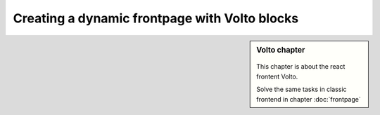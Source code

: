 .. _volto_frontpage-label:

Creating a dynamic frontpage with Volto blocks
==============================================

.. sidebar:: Volto chapter

  .. figure:: _static/volto.svg
     :alt: Volto Logo

  This chapter is about the react frontent Volto.

  Solve the same tasks in classic frontend in chapter :doc:`frontpage`


